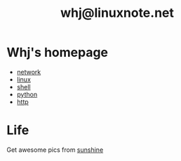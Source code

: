 #+TITLE: whj@linuxnote.net

* Whj's homepage
- [[file:network/index.org][network]]
- [[file:linux/index.org][linux]]
- [[file:shell/index.org][shell]]
- [[file:python/index.org][python]]
- [[file:http/index.org][http]]

* Life
Get awesome pics from [[http://babe.1626.com/][sunshine]]

